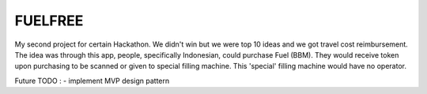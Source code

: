 ###################
FUELFREE
###################

My second project for certain Hackathon. We didn't win but we were top 10 ideas
and we got travel cost reimbursement. The idea was through this app, people,
specifically Indonesian, could purchase Fuel (BBM). They would receive token upon
purchasing to be scanned or given to special filling machine. This 'special' filling 
machine would have no operator. 

Future TODO :
- implement MVP design pattern

